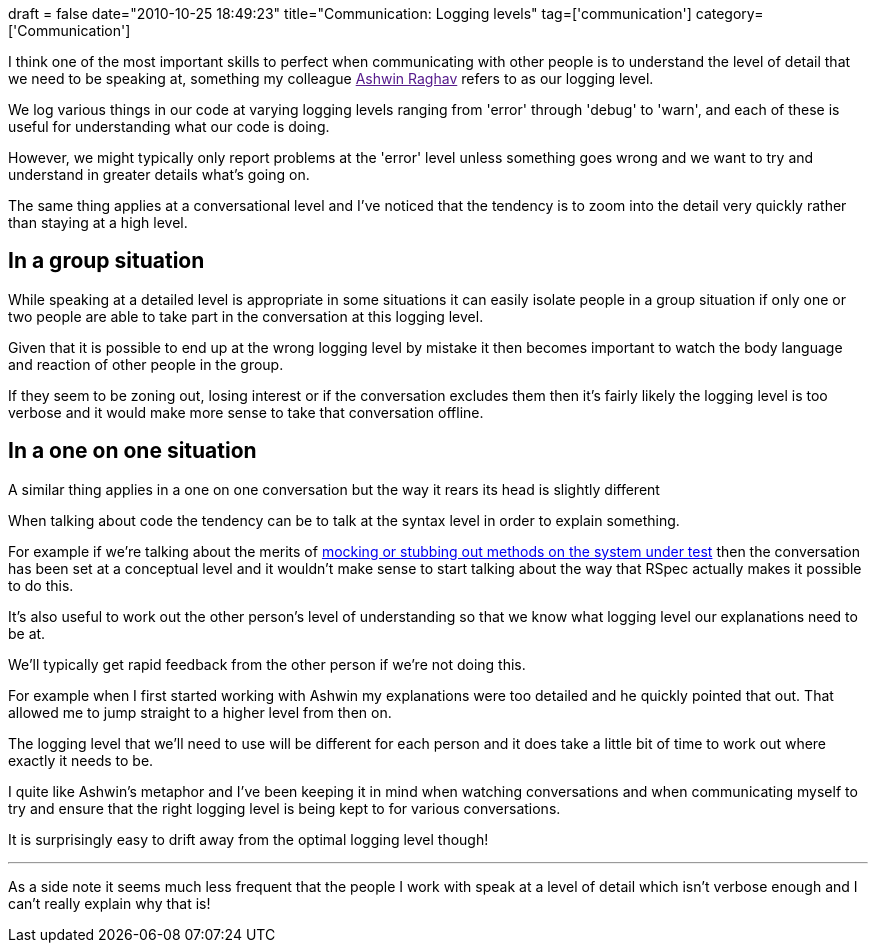 +++
draft = false
date="2010-10-25 18:49:23"
title="Communication: Logging levels"
tag=['communication']
category=['Communication']
+++

I think one of the most important skills to perfect when communicating with other people is to understand the level of detail that we need to be speaking at, something my colleague link:[Ashwin Raghav] refers to as our logging level.

We log various things in our code at varying logging levels ranging from 'error' through 'debug' to 'warn', and each of these is useful for understanding what our code is doing.

However, we might typically only report problems at the 'error' level unless something goes wrong and we want to try and understand in greater details what's going on.

The same thing applies at a conversational level and I've noticed that the tendency is to zoom into the detail very quickly rather than staying at a high level.

== In a group situation

While speaking at a detailed level is appropriate in some situations it can easily isolate people in a group situation if only one or two people are able to take part in the conversation at this logging level.

Given that it is possible to end up at the wrong logging level by mistake it then becomes important to watch the body language and reaction of other people in the group.

If they seem to be zoning out, losing interest or if the conversation excludes them then it's fairly likely the logging level is too verbose and it would make more sense to take that conversation offline.

== In a one on one situation

A similar thing applies in a one on one conversation but the way it rears its head is slightly different

When talking about code the tendency can be to talk at the syntax level in order to explain something.

For example if we're talking about the merits of http://www.markhneedham.com/blog/2010/10/24/ruby-mocking-or-stubbing-methods-on-the-system-under-test/[mocking or stubbing out methods on the system under test] then the conversation has been set at a conceptual level and it wouldn't make sense to start talking about the way that RSpec actually makes it possible to do this.

It's also useful to work out the other person's level of understanding so that we know what logging level our explanations need to be at.

We'll typically get rapid feedback from the other person if we're not doing this.

For example when I first started working with Ashwin my explanations were too detailed and he quickly pointed that out. That allowed me to jump straight to a higher level from then on.

The logging level that we'll need to use will be different for each person and it does take a little bit of time to work out where exactly it needs to be.

I quite like Ashwin's metaphor and I've been keeping it in mind when watching conversations and when communicating myself to try and ensure that the right logging level is being kept to for various conversations.

It is surprisingly easy to drift away from the optimal logging level though!

'''

As a side note it seems much less frequent that the people I work with speak at a level of detail which isn't verbose enough and I can't really explain why that is!
